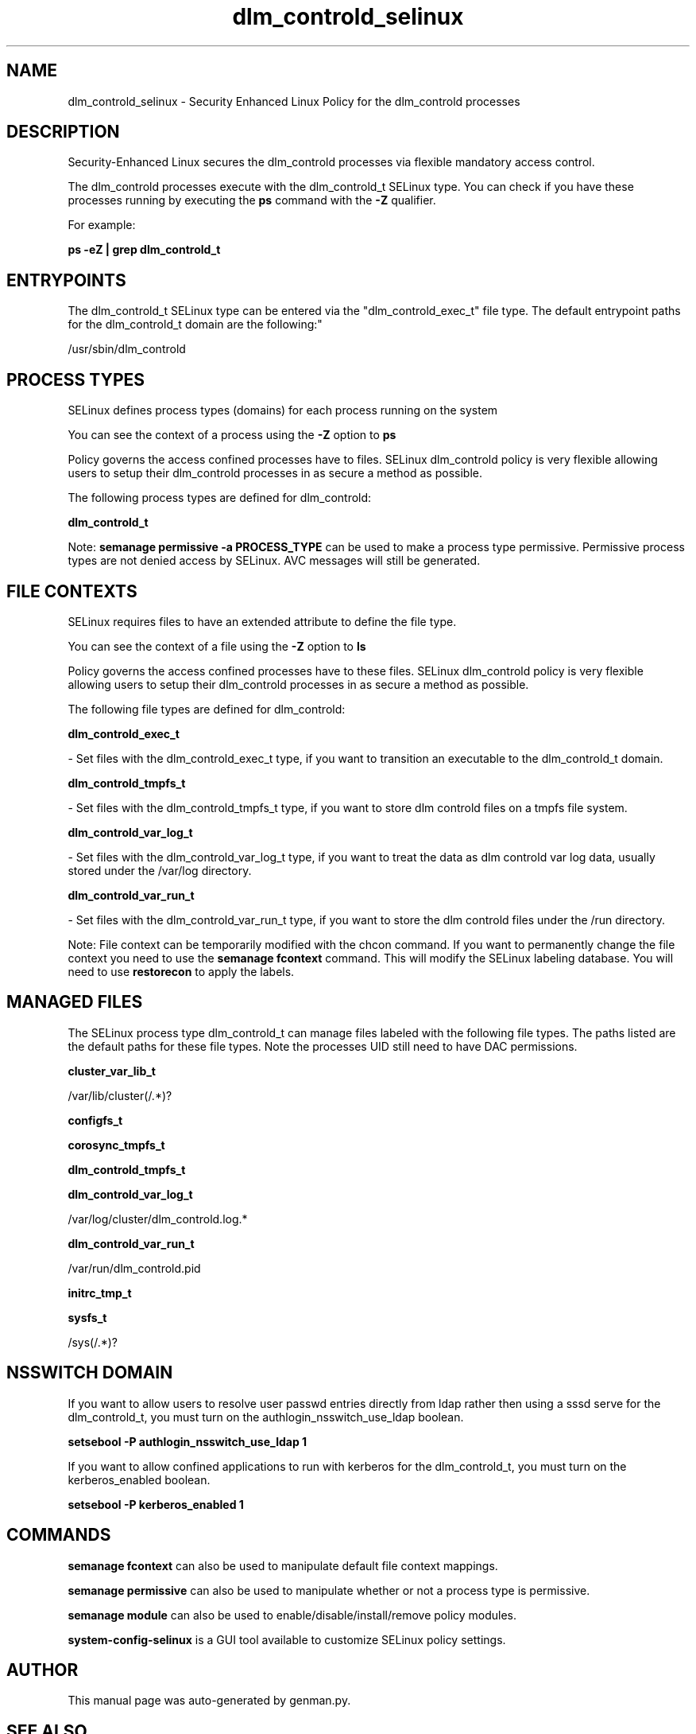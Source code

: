 .TH  "dlm_controld_selinux"  "8"  "dlm_controld" "dwalsh@redhat.com" "dlm_controld SELinux Policy documentation"
.SH "NAME"
dlm_controld_selinux \- Security Enhanced Linux Policy for the dlm_controld processes
.SH "DESCRIPTION"

Security-Enhanced Linux secures the dlm_controld processes via flexible mandatory access control.

The dlm_controld processes execute with the dlm_controld_t SELinux type. You can check if you have these processes running by executing the \fBps\fP command with the \fB\-Z\fP qualifier. 

For example:

.B ps -eZ | grep dlm_controld_t


.SH "ENTRYPOINTS"

The dlm_controld_t SELinux type can be entered via the "dlm_controld_exec_t" file type.  The default entrypoint paths for the dlm_controld_t domain are the following:"

/usr/sbin/dlm_controld
.SH PROCESS TYPES
SELinux defines process types (domains) for each process running on the system
.PP
You can see the context of a process using the \fB\-Z\fP option to \fBps\bP
.PP
Policy governs the access confined processes have to files. 
SELinux dlm_controld policy is very flexible allowing users to setup their dlm_controld processes in as secure a method as possible.
.PP 
The following process types are defined for dlm_controld:

.EX
.B dlm_controld_t 
.EE
.PP
Note: 
.B semanage permissive -a PROCESS_TYPE 
can be used to make a process type permissive. Permissive process types are not denied access by SELinux. AVC messages will still be generated.

.SH FILE CONTEXTS
SELinux requires files to have an extended attribute to define the file type. 
.PP
You can see the context of a file using the \fB\-Z\fP option to \fBls\bP
.PP
Policy governs the access confined processes have to these files. 
SELinux dlm_controld policy is very flexible allowing users to setup their dlm_controld processes in as secure a method as possible.
.PP 
The following file types are defined for dlm_controld:


.EX
.PP
.B dlm_controld_exec_t 
.EE

- Set files with the dlm_controld_exec_t type, if you want to transition an executable to the dlm_controld_t domain.


.EX
.PP
.B dlm_controld_tmpfs_t 
.EE

- Set files with the dlm_controld_tmpfs_t type, if you want to store dlm controld files on a tmpfs file system.


.EX
.PP
.B dlm_controld_var_log_t 
.EE

- Set files with the dlm_controld_var_log_t type, if you want to treat the data as dlm controld var log data, usually stored under the /var/log directory.


.EX
.PP
.B dlm_controld_var_run_t 
.EE

- Set files with the dlm_controld_var_run_t type, if you want to store the dlm controld files under the /run directory.


.PP
Note: File context can be temporarily modified with the chcon command.  If you want to permanently change the file context you need to use the 
.B semanage fcontext 
command.  This will modify the SELinux labeling database.  You will need to use
.B restorecon
to apply the labels.

.SH "MANAGED FILES"

The SELinux process type dlm_controld_t can manage files labeled with the following file types.  The paths listed are the default paths for these file types.  Note the processes UID still need to have DAC permissions.

.br
.B cluster_var_lib_t

	/var/lib/cluster(/.*)?
.br

.br
.B configfs_t


.br
.B corosync_tmpfs_t


.br
.B dlm_controld_tmpfs_t


.br
.B dlm_controld_var_log_t

	/var/log/cluster/dlm_controld\.log.*
.br

.br
.B dlm_controld_var_run_t

	/var/run/dlm_controld\.pid
.br

.br
.B initrc_tmp_t


.br
.B sysfs_t

	/sys(/.*)?
.br

.SH NSSWITCH DOMAIN

.PP
If you want to allow users to resolve user passwd entries directly from ldap rather then using a sssd serve for the dlm_controld_t, you must turn on the authlogin_nsswitch_use_ldap boolean.

.EX
.B setsebool -P authlogin_nsswitch_use_ldap 1
.EE

.PP
If you want to allow confined applications to run with kerberos for the dlm_controld_t, you must turn on the kerberos_enabled boolean.

.EX
.B setsebool -P kerberos_enabled 1
.EE

.SH "COMMANDS"
.B semanage fcontext
can also be used to manipulate default file context mappings.
.PP
.B semanage permissive
can also be used to manipulate whether or not a process type is permissive.
.PP
.B semanage module
can also be used to enable/disable/install/remove policy modules.

.PP
.B system-config-selinux 
is a GUI tool available to customize SELinux policy settings.

.SH AUTHOR	
This manual page was auto-generated by genman.py.

.SH "SEE ALSO"
selinux(8), dlm_controld(8), semanage(8), restorecon(8), chcon(1)
